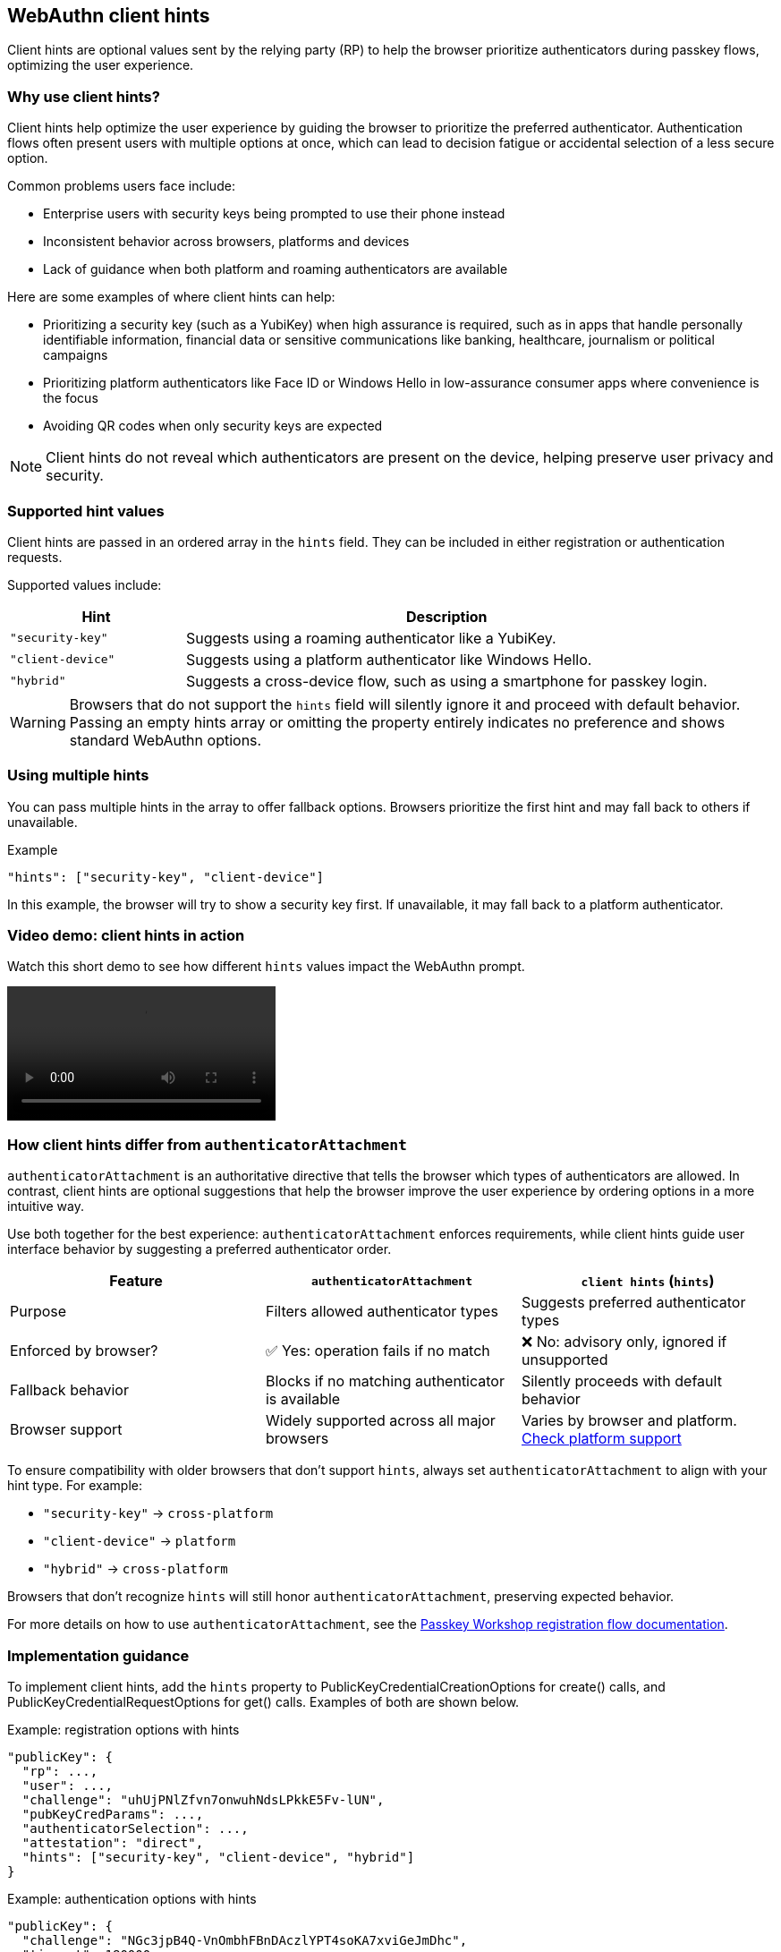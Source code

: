== WebAuthn client hints

Client hints are optional values sent by the relying party (RP) to help the browser prioritize authenticators during passkey flows, optimizing the user experience.

=== Why use client hints?

Client hints help optimize the user experience by guiding the browser to prioritize the preferred authenticator. Authentication flows often present users with multiple options at once, which can lead to decision fatigue or accidental selection of a less secure option.

Common problems users face include:

- Enterprise users with security keys being prompted to use their phone instead
- Inconsistent behavior across browsers, platforms and devices
- Lack of guidance when both platform and roaming authenticators are available

Here are some examples of where client hints can help:

- Prioritizing a security key (such as a YubiKey) when high assurance is required, such as in apps that handle personally identifiable information, financial data or sensitive communications like banking, healthcare, journalism  or political campaigns
- Prioritizing platform authenticators like Face ID or Windows Hello in low-assurance consumer apps where convenience is the focus
- Avoiding QR codes when only security keys are expected

NOTE: Client hints do not reveal which authenticators are present on the device, helping preserve user privacy and security.

=== Supported hint values

Client hints are passed in an ordered array in the `hints` field. They can be included in either registration or authentication requests.

Supported values include:

[cols="1,3"]
|===
| Hint | Description

| `"security-key"` | Suggests using a roaming authenticator like a YubiKey.
| `"client-device"` | Suggests using a platform authenticator like Windows Hello.
| `"hybrid"` | Suggests a cross-device flow, such as using a smartphone for passkey login.
|===

WARNING: Browsers that do not support the `hints` field will silently ignore it and proceed with default behavior. Passing an empty hints array or omitting the property entirely indicates no preference and shows standard WebAuthn options.

=== Using multiple hints

You can pass multiple hints in the array to offer fallback options. Browsers prioritize the first hint and may fall back to others if unavailable.

.Example
[source,json]
----
"hints": ["security-key", "client-device"]
----

In this example, the browser will try to show a security key first. If unavailable, it may fall back to a platform authenticator.

=== Video demo: client hints in action

Watch this short demo to see how different `hints` values impact the WebAuthn prompt.

[role="videoConst"]
--
video::../videos/client-hints-video.mp4[]
--

=== How client hints differ from `authenticatorAttachment`

`authenticatorAttachment` is an authoritative directive that tells the browser which types of authenticators are allowed.  In contrast, client hints are optional suggestions that help the browser improve the user experience by ordering options in a more intuitive way.

Use both together for the best experience: `authenticatorAttachment` enforces requirements, while client hints guide user interface behavior by suggesting a preferred authenticator order.

[cols="1,1,1"]
|===
| Feature | `authenticatorAttachment` | `client hints` (`hints`)

| Purpose
| Filters allowed authenticator types
| Suggests preferred authenticator types

| Enforced by browser?
| ✅ Yes: operation fails if no match
| ❌ No: advisory only, ignored if unsupported

| Fallback behavior
| Blocks if no matching authenticator is available
| Silently proceeds with default behavior

| Browser support
| Widely supported across all major browsers
| Varies by browser and platform.
link:../WebAuthn_Browser_Support/index.html#client-hints[Check platform support]
|===

To ensure compatibility with older browsers that don’t support `hints`, always set `authenticatorAttachment` to align with your hint type. For example:

* `"security-key"` → `cross-platform`
* `"client-device"` → `platform`
* `"hybrid"` → `cross-platform`

Browsers that don’t recognize `hints` will still honor `authenticatorAttachment`, preserving expected behavior.

For more details on how to use `authenticatorAttachment`, see the link:https://yubicolabs.github.io/passkey-workshop/docs/relying-party/reg-flow#:~:text=discouraged-,authenticatorAttachment,-defines%20the%20AuthenticatorAttachment[Passkey Workshop registration flow documentation].

=== Implementation guidance

To implement client hints, add the `hints` property to PublicKeyCredentialCreationOptions for create() calls, and PublicKeyCredentialRequestOptions for get() calls. Examples of both are shown below.

Example: registration options with hints

[source,json]
----
"publicKey": {
  "rp": ...,
  "user": ...,
  "challenge": "uhUjPNlZfvn7onwuhNdsLPkkE5Fv-lUN",
  "pubKeyCredParams": ...,
  "authenticatorSelection": ...,
  "attestation": "direct",
  "hints": ["security-key", "client-device", "hybrid"]
}
----

Example: authentication options with hints

[source,json]
----
"publicKey": {
  "challenge": "NGc3jpB4Q-VnOmbhFBnDAczlYPT4soKA7xviGeJmDhc",
  "timeout": 180000,
  "rpId": "localhost",
  "userVerification": "preferred",
  "hints": ["security-key", "client-device", "hybrid"]
}
----

The Yubico `webauthn-server-core` library defines the `PublicKeyCredentialHint` class, which defines the supported hint values.
For full reference, see the API documentation:  
link:https://developers.yubico.com/java-webauthn-server/JavaDoc/webauthn-server-core/latest/com/yubico/webauthn/data/PublicKeyCredentialHint.html[`PublicKeyCredentialHint` JavaDoc]

=== Platform support

Before implementing client hints, verify that your target browser, operating system or device supports client hints.

For details on browser and platform compatibility, visit the link:../WebAuthn_Browser_Support/index.html#client-hints[WebAuthn Browser Support – Client Hints]

=== Additional resources

For more information, see the W3C explainer on client hints:  
link:https://github.com/w3c/webauthn/wiki/Explainer:-Hints-for-WebAuthn-Clients[Explainer: Hints for WebAuthn Clients]
